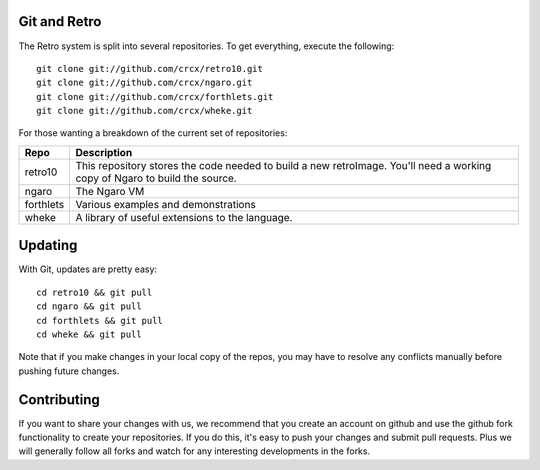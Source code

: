 =============
Git and Retro
=============

The Retro system is split into several repositories. To get
everything, execute the following:

::

  git clone git://github.com/crcx/retro10.git
  git clone git://github.com/crcx/ngaro.git
  git clone git://github.com/crcx/forthlets.git
  git clone git://github.com/crcx/wheke.git

For those wanting a breakdown of the current set of repositories:

+-----------+----------------------------------------+
| **Repo**  | **Description**                        |
+===========+========================================+
| retro10   | This repository stores the code needed |
|           | to build a new retroImage. You'll need |
|           | a working copy of Ngaro to build the   |
|           | source.                                |
+-----------+----------------------------------------+
| ngaro     | The Ngaro VM                           |
+-----------+----------------------------------------+
| forthlets | Various examples and demonstrations    |
+-----------+----------------------------------------+
| wheke     | A library of useful extensions to the  |
|           | language.                              |
+-----------+----------------------------------------+

========
Updating
========

With Git, updates are pretty easy:

::

  cd retro10 && git pull
  cd ngaro && git pull
  cd forthlets && git pull
  cd wheke && git pull

Note that if you make changes in your local copy of the repos, you may
have to resolve any conflicts manually before pushing future changes.

============
Contributing
============

If you want to share your changes with us, we recommend that you
create an account on github and use the github fork functionality
to create your repositories. If you do this, it's easy to push your
changes and submit pull requests. Plus we will generally follow all
forks and watch for any interesting developments in the forks.
